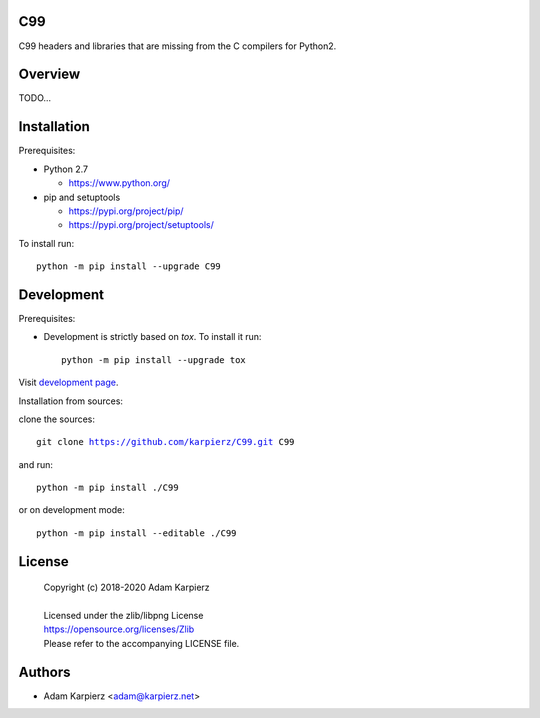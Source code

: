 C99
===

C99 headers and libraries that are missing from the C compilers for Python2.

Overview
========

TODO...

Installation
============

Prerequisites:

+ Python 2.7

  * https://www.python.org/

+ pip and setuptools

  * https://pypi.org/project/pip/
  * https://pypi.org/project/setuptools/

To install run:

.. parsed-literal::

    python -m pip install --upgrade |package|

Development
===========

Prerequisites:

+ Development is strictly based on *tox*. To install it run::

    python -m pip install --upgrade tox

Visit `development page`_.

Installation from sources:

clone the sources:

.. parsed-literal::

    git clone |respository| |package|

and run:

.. parsed-literal::

    python -m pip install ./|package|

or on development mode:

.. parsed-literal::

    python -m pip install --editable ./|package|

License
=======

  | Copyright (c) 2018-2020 Adam Karpierz
  |
  | Licensed under the zlib/libpng License
  | https://opensource.org/licenses/Zlib
  | Please refer to the accompanying LICENSE file.

Authors
=======

* Adam Karpierz <adam@karpierz.net>

.. |package| replace:: C99
.. |package_bold| replace:: **C99**
.. |respository| replace:: https://github.com/karpierz/C99.git
.. _development page: https://github.com/karpierz/C99/
